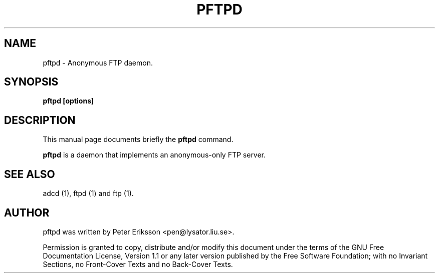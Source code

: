 .\" This manpage has been automatically generated by docbook2man 
.\" from a DocBook document.  This tool can be found at:
.\" <http://shell.ipoline.com/~elmert/comp/docbook2X/> 
.\" Please send any bug reports, improvements, comments, patches, 
.\" etc. to Steve Cheng <steve@ggi-project.org>.
.TH "PFTPD" "1" "30 March 2002" "" ""
.SH NAME
pftpd \- Anonymous FTP daemon.
.SH SYNOPSIS

\fBpftpd\fR\fB [options]\fR

.SH "DESCRIPTION"
.PP
This manual page documents briefly the
\fBpftpd\fR command.
.PP
\fBpftpd\fR is a daemon that implements an
anonymous-only FTP server.
.SH "SEE ALSO"
.PP
adcd (1), ftpd (1) and ftp (1).
.SH "AUTHOR"
.PP
pftpd was written by Peter Eriksson <pen@lysator.liu.se>.
.PP
Permission is granted to copy, distribute and/or modify this
document under the terms of the GNU Free
Documentation License, Version 1.1 or any later version
published by the Free Software Foundation; with no Invariant
Sections, no Front-Cover Texts and no Back-Cover Texts.
